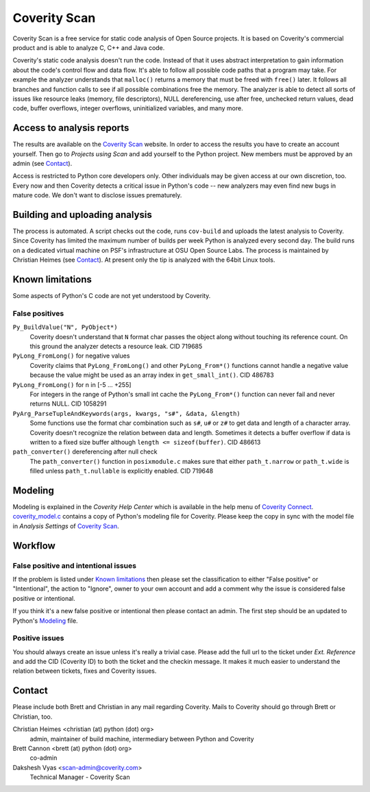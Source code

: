 =============
Coverity Scan
=============

.. _coverity:

Coverity Scan is a free service for static code analysis of Open Source
projects. It is based on Coverity's commercial product and is able to analyze
C, C++ and Java code.

Coverity's static code analysis doesn't run the code. Instead of that it uses
abstract interpretation to gain information about the code's control flow and
data flow. It's able to follow all possible code paths that a program may
take. For example the analyzer understands that ``malloc()`` returns a memory
that must be freed with ``free()`` later. It follows all branches and function
calls to see if all possible combinations free the memory. The analyzer is
able to detect all sorts of issues like resource leaks (memory, file
descriptors), NULL dereferencing, use after free, unchecked return values,
dead code, buffer overflows, integer overflows, uninitialized variables, and
many more.


Access to analysis reports
==========================

The results are available on the `Coverity Scan`_ website. In order to
access the results you have to create an account yourself. Then go to
*Projects using Scan* and add yourself to the Python project. New members must
be approved by an admin (see `Contact`_).

Access is restricted to Python core developers only. Other individuals may be
given access at our own discretion, too. Every now and then Coverity detects a
critical issue in Python's code -- new analyzers may even find new bugs in
mature code. We don't want to disclose issues prematurely.


Building and uploading analysis
===============================

The process is automated. A script checks out the code, runs
``cov-build`` and uploads the latest analysis to Coverity. Since Coverity has
limited the maximum number of builds per week Python is analyzed every second
day. The build runs on a dedicated virtual machine on PSF's infrastructure at
OSU Open Source Labs. The process is maintained by Christian Heimes (see
`Contact`_). At present only the tip is analyzed with the 64bit Linux tools.


Known limitations
=================

Some aspects of Python's C code are not yet understood by Coverity.

False positives
---------------

``Py_BuildValue("N", PyObject*)``
  Coverity doesn't understand that ``N`` format char passes the object along
  without touching its reference count. On this ground the analyzer detects
  a resource leak. CID 719685

``PyLong_FromLong()`` for negative values
  Coverity claims that ``PyLong_FromLong()`` and other ``PyLong_From*()``
  functions cannot handle a negative value because the value might be used as
  an array index in ``get_small_int()``. CID 486783

``PyLong_FromLong()`` for n in [-5 ... +255]
  For integers in the range of Python's small int cache the ``PyLong_From*()``
  function can never fail and never returns NULL. CID 1058291

``PyArg_ParseTupleAndKeywords(args, kwargs, "s#", &data, &length)``
  Some functions use the format char combination such as ``s#``, ``u#`` or
  ``z#`` to get data and length of a character array. Coverity doesn't
  recognize the relation between data and length. Sometimes it detects a buffer
  overflow if data is written to a fixed size buffer although
  ``length <= sizeof(buffer)``.  CID 486613

``path_converter()`` dereferencing after null check
  The ``path_converter()`` function in ``posixmodule.c`` makes sure that
  either ``path_t.narrow`` or ``path_t.wide`` is filled unless
  ``path_t.nullable`` is explicitly enabled. CID 719648


Modeling
========

Modeling is explained in the *Coverity Help Center* which is available in
the help menu of `Coverity Connect`_. `coverity_model.c`_ contains a copy of
Python's modeling file for Coverity. Please keep the copy in sync with the
model file in *Analysis Settings* of `Coverity Scan`_.


Workflow
========

False positive and intentional issues
-------------------------------------

If the problem is listed under `Known limitations`_ then please set the
classification to either "False positive" or "Intentional", the action to
"Ignore", owner to your own account and add a comment why the issue
is considered false positive or intentional.

If you think it's a new false positive or intentional then please contact an
admin. The first step should be an updated to Python's `Modeling`_ file.


Positive issues
---------------

You should always create an issue unless it's really a trivial case. Please
add the full url to the ticket under *Ext. Reference* and add the CID
(Coverity ID) to both the ticket and the checkin message. It makes it much
easier to understand the relation between tickets, fixes and Coverity issues.


Contact
=======

Please include both Brett and Christian in any mail regarding Coverity. Mails
to Coverity should go through Brett or Christian, too.

Christian Heimes <christian (at) python (dot) org>
  admin, maintainer of build machine, intermediary between Python and Coverity

Brett Cannon <brett (at) python (dot) org>
  co-admin

Dakshesh Vyas <scan-admin@coverity.com>
  Technical Manager - Coverity Scan


.. seealso::

   `Coverity Scan FAQ <https://scan.coverity.com/faq/>`_


.. _Coverity Scan: https://scan.coverity.com/

.. _Coverity Connect: https://scan.coverity.com/projects/python

.. _coverity_model.c: https://github.com/python/cpython/blob/main/Misc/coverity_model.c
